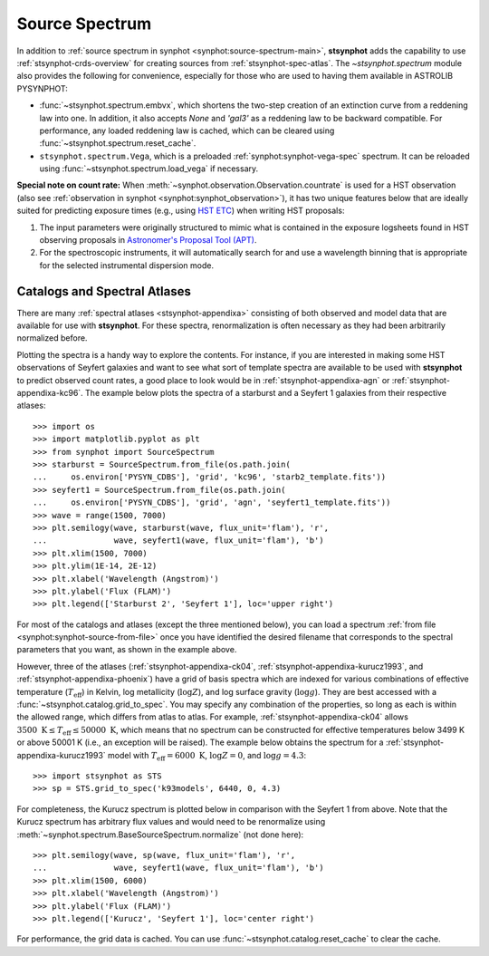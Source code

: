.. doctest-skip-all

.. _stsynphot-spec-main:

Source Spectrum
===============

In addition to
:ref:`source spectrum in synphot <synphot:source-spectrum-main>`, **stsynphot**
adds the capability to use :ref:`stsynphot-crds-overview` for creating sources
from :ref:`stsynphot-spec-atlas`. The `~stsynphot.spectrum` module also provides
the following for convenience, especially for those who are used to having them
available in ASTROLIB PYSYNPHOT:

* :func:`~stsynphot.spectrum.embvx`, which shortens the two-step creation of an
  extinction curve from a reddening law into one. In addition, it also accepts
  `None` and `'gal3'` as a reddening law to be backward compatible.
  For performance, any loaded reddening law is cached, which can be cleared
  using :func:`~stsynphot.spectrum.reset_cache`.
* ``stsynphot.spectrum.Vega``, which is a preloaded
  :ref:`synphot:synphot-vega-spec` spectrum. It can be reloaded using
  :func:`~stsynphot.spectrum.load_vega` if necessary.

**Special note on count rate:**
When :meth:`~synphot.observation.Observation.countrate` is used for a HST
observation (also see
:ref:`observation in synphot <synphot:synphot_observation>`), it has two unique
features below that are ideally suited for predicting exposure times
(e.g., using `HST ETC <http://etc.stsci.edu/etc>`_) when writing HST proposals:

#. The input parameters were originally structured to mimic what is contained
   in the exposure logsheets found in HST observing proposals in
   `Astronomer's Proposal Tool (APT) <http://www.stsci.edu/hst/proposing/apt>`_.
#. For the spectroscopic instruments, it will automatically search for and
   use a wavelength binning that is appropriate for the selected instrumental
   dispersion mode.


.. _stsynphot-spec-atlas:

Catalogs and Spectral Atlases
-----------------------------

There are many :ref:`spectral atlases <stsynphot-appendixa>` consisting of both
observed and model data that are available for use with **stsynphot**.
For these spectra, renormalization is often necessary as they had been
arbitrarily normalized before.

Plotting the spectra is a handy way to explore the contents.
For instance, if you are interested in making some HST observations of
Seyfert galaxies and want to see what sort of template spectra
are available to be used with **stsynphot** to predict observed count rates,
a good place to look would be in :ref:`stsynphot-appendixa-agn`
or :ref:`stsynphot-appendixa-kc96`. The example below plots the spectra of
a starburst and a Seyfert 1 galaxies from their respective atlases::

    >>> import os
    >>> import matplotlib.pyplot as plt
    >>> from synphot import SourceSpectrum
    >>> starburst = SourceSpectrum.from_file(os.path.join(
    ...     os.environ['PYSYN_CDBS'], 'grid', 'kc96', 'starb2_template.fits'))
    >>> seyfert1 = SourceSpectrum.from_file(os.path.join(
    ...     os.environ['PYSYN_CDBS'], 'grid', 'agn', 'seyfert1_template.fits'))
    >>> wave = range(1500, 7000)
    >>> plt.semilogy(wave, starburst(wave, flux_unit='flam'), 'r',
    ...              wave, seyfert1(wave, flux_unit='flam'), 'b')
    >>> plt.xlim(1500, 7000)
    >>> plt.ylim(1E-14, 2E-12)
    >>> plt.xlabel('Wavelength (Angstrom)')
    >>> plt.ylabel('Flux (FLAM)')
    >>> plt.legend(['Starburst 2', 'Seyfert 1'], loc='upper right')

.. image:: images/AGN_compare.png
    :width: 600px
    :alt: Starburst and Seyfert 1 galaxy spectra.

For most of the catalogs and atlases (except the three mentioned below), you
can load a spectrum :ref:`from file <synphot:synphot-source-from-file>` once
you have identified the desired filename that corresponds to the spectral
parameters that you want, as shown in the example above.

However, three of the atlases (:ref:`stsynphot-appendixa-ck04`,
:ref:`stsynphot-appendixa-kurucz1993`, and :ref:`stsynphot-appendixa-phoenix`)
have a grid of basis spectra which are indexed for various combinations of
effective temperature (:math:`T_{\text{eff}}`) in Kelvin, log metallicity
(:math:`\log Z`), and log surface gravity (:math:`\log g`). They are best
accessed with a :func:`~stsynphot.catalog.grid_to_spec`.
You may specify any combination of the properties, so long as each is
within the allowed range, which differs from atlas to atlas. For example,
:ref:`stsynphot-appendixa-ck04` allows
:math:`3500 \; \text{K} \le T_{\text{eff}} \le 50000 \; \text{K}`,
which means that no spectrum can be constructed for effective temperatures
below 3499 K or above 50001 K (i.e., an exception will be raised).
The example below obtains the spectrum for a
:ref:`stsynphot-appendixa-kurucz1993` model with
:math:`T_{\text{eff}} = 6000 \; \text{K}`, :math:`\log Z = 0`, and
:math:`\log g = 4.3`::

    >>> import stsynphot as STS
    >>> sp = STS.grid_to_spec('k93models', 6440, 0, 4.3)

For completeness, the Kurucz spectrum is plotted below in comparison with
the Seyfert 1 from above. Note that the Kurucz spectrum has arbitrary
flux values and would need to be renormalize using
:meth:`~synphot.spectrum.BaseSourceSpectrum.normalize` (not done here)::

    >>> plt.semilogy(wave, sp(wave, flux_unit='flam'), 'r',
    ...              wave, seyfert1(wave, flux_unit='flam'), 'b')
    >>> plt.xlim(1500, 6000)
    >>> plt.xlabel('Wavelength (Angstrom)')
    >>> plt.ylabel('Flux (FLAM)')
    >>> plt.legend(['Kurucz', 'Seyfert 1'], loc='center right')

.. image:: images/spec_atlas_ex.png
    :width: 600px
    :alt: Kurucz stellar and Seyfert 1 galaxy spectra.

For performance, the grid data is cached. You can use
:func:`~stsynphot.catalog.reset_cache` to clear the cache.
